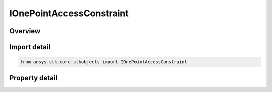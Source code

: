 IOnePointAccessConstraint
=========================

.. py:class:: ansys.stk.core.stkobjects.IOnePointAccessConstraint

   object
   
   One Point Access Result.

.. py:currentmodule:: IOnePointAccessConstraint

Overview
--------

.. tab-set::

    .. tab-item:: Properties
        
        .. list-table::
            :header-rows: 0
            :widths: auto

            * - :py:attr:`~ansys.stk.core.stkobjects.IOnePointAccessConstraint.status`
              - An indicator describing the status  of whether the constraint is satisfied or violated at the computed time.
            * - :py:attr:`~ansys.stk.core.stkobjects.IOnePointAccessConstraint.constraint`
              - Get the type of the constraint being evaluated.
            * - :py:attr:`~ansys.stk.core.stkobjects.IOnePointAccessConstraint.value`
              - Get the value of the constraint at the computed time, in internal units.
            * - :py:attr:`~ansys.stk.core.stkobjects.IOnePointAccessConstraint.object_path`
              - Get the object path of the owner of the constraint.


Import detail
-------------

.. code-block:: python

    from ansys.stk.core.stkobjects import IOnePointAccessConstraint


Property detail
---------------

.. py:property:: status
    :canonical: ansys.stk.core.stkobjects.IOnePointAccessConstraint.status
    :type: ONE_POINT_ACCESS_STATUS

    An indicator describing the status  of whether the constraint is satisfied or violated at the computed time.

.. py:property:: constraint
    :canonical: ansys.stk.core.stkobjects.IOnePointAccessConstraint.constraint
    :type: ACCESS_CONSTRAINTS

    Get the type of the constraint being evaluated.

.. py:property:: value
    :canonical: ansys.stk.core.stkobjects.IOnePointAccessConstraint.value
    :type: float

    Get the value of the constraint at the computed time, in internal units.

.. py:property:: object_path
    :canonical: ansys.stk.core.stkobjects.IOnePointAccessConstraint.object_path
    :type: str

    Get the object path of the owner of the constraint.


